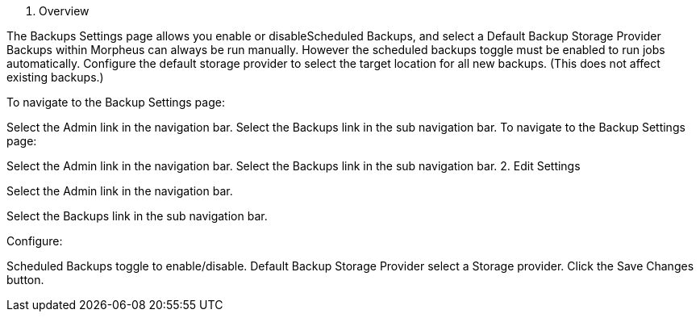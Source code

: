 1. Overview

The Backups Settings page allows you enable or disableScheduled Backups, and select a Default Backup Storage Provider Backups within Morpheus can always be run manually. However the scheduled backups toggle must be enabled to run jobs automatically. Configure the default storage provider to select the target location for all new backups. (This does not affect existing backups.)

To navigate to the Backup Settings page:

Select the Admin link in the navigation bar.
Select the Backups link in the sub navigation bar.
To navigate to the Backup Settings page:

Select the Admin link in the navigation bar.
Select the Backups link in the sub navigation bar.
2. Edit Settings

Select the Admin link in the navigation bar.

Select the Backups link in the sub navigation bar.

Configure:

Scheduled Backups toggle to enable/disable.
Default Backup Storage Provider select a Storage provider.
Click the Save Changes button.
